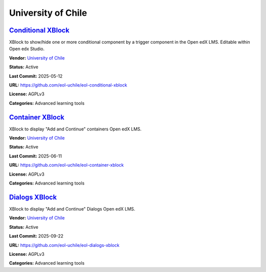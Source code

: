 University of Chile
===================

`Conditional XBlock <https://github.com/eol-uchile/eol-conditional-xblock>`__
*****************************************************************************

XBlock to show/hide one or more conditional component by a trigger component in the Open edX LMS. Editable within Open edx Studio.

.. image:: /_images/eol-conditional-xblock.png
    :alt: Conditional XBlock
    :align: center

**Vendor:** `University of Chile <https://eol.uchile.cl>`__

**Status:** Active

**Last Commit:** 2025-05-12

**URL:** https://github.com/eol-uchile/eol-conditional-xblock

**License:** AGPLv3

**Categories:** Advanced learning tools

`Container XBlock <https://github.com/eol-uchile/eol-container-xblock>`__
*************************************************************************

XBlock to display "Add and Continue" containers Open edX LMS.

.. image:: /_images/eol-container-xblock.png
    :alt: Container XBlock
    :align: center

**Vendor:** `University of Chile <https://eol.uchile.cl>`__

**Status:** Active

**Last Commit:** 2025-06-11

**URL:** https://github.com/eol-uchile/eol-container-xblock

**License:** AGPLv3

**Categories:** Advanced learning tools

`Dialogs XBlock <https://github.com/eol-uchile/eol-dialogs-xblock>`__
*********************************************************************

XBlock to display "Add and Continue" Dialogs Open edX LMS.

.. image:: /_images/eol-dialogs-xblock.png
    :alt: Dialogs XBlock
    :align: center

**Vendor:** `University of Chile <https://eol.uchile.cl>`__

**Status:** Active

**Last Commit:** 2025-09-22

**URL:** https://github.com/eol-uchile/eol-dialogs-xblock

**License:** AGPLv3

**Categories:** Advanced learning tools

